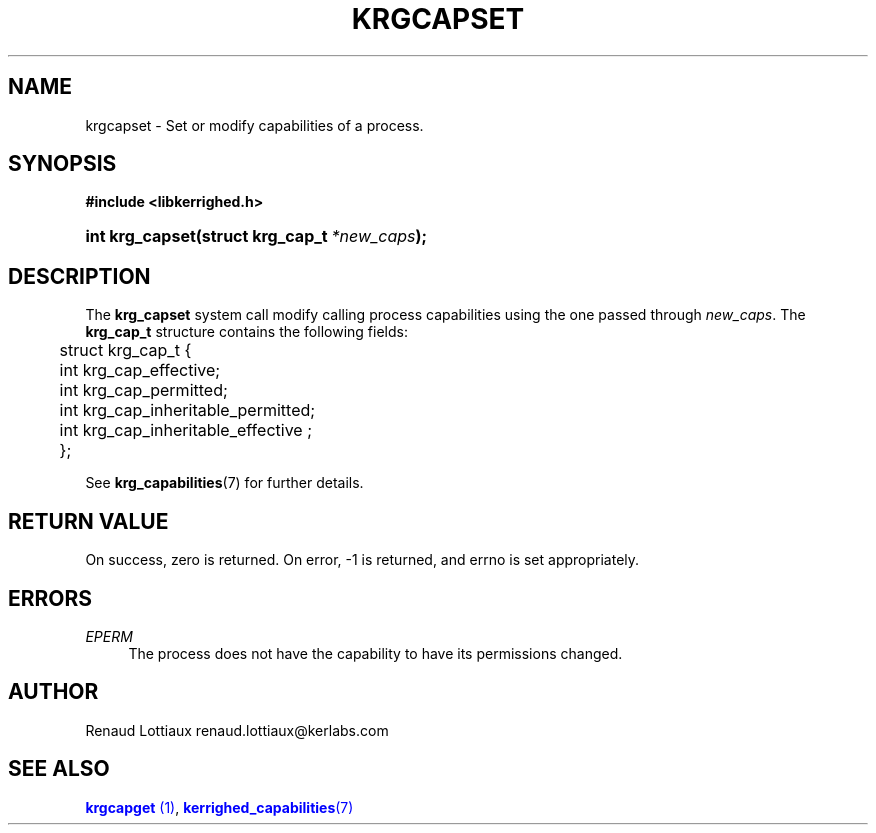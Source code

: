 '\" t
.\"     Title: krgcapset
.\"    Author: [see the "Author" section]
.\" Generator: DocBook XSL Stylesheets v1.75.2 <http://docbook.sf.net/>
.\"      Date: 01/29/2010
.\"    Manual: [FIXME: manual]
.\"    Source: [FIXME: source]
.\"  Language: English
.\"
.TH "KRGCAPSET" "2" "01/29/2010" "[FIXME: source]" "[FIXME: manual]"
.\" -----------------------------------------------------------------
.\" * Define some portability stuff
.\" -----------------------------------------------------------------
.\" ~~~~~~~~~~~~~~~~~~~~~~~~~~~~~~~~~~~~~~~~~~~~~~~~~~~~~~~~~~~~~~~~~
.\" http://bugs.debian.org/507673
.\" http://lists.gnu.org/archive/html/groff/2009-02/msg00013.html
.\" ~~~~~~~~~~~~~~~~~~~~~~~~~~~~~~~~~~~~~~~~~~~~~~~~~~~~~~~~~~~~~~~~~
.ie \n(.g .ds Aq \(aq
.el       .ds Aq '
.\" -----------------------------------------------------------------
.\" * set default formatting
.\" -----------------------------------------------------------------
.\" disable hyphenation
.nh
.\" disable justification (adjust text to left margin only)
.ad l
.\" -----------------------------------------------------------------
.\" * MAIN CONTENT STARTS HERE *
.\" -----------------------------------------------------------------
.SH "NAME"
krgcapset \- Set or modify capabilities of a process\&.
.SH "SYNOPSIS"
.sp
.ft B
.nf
#include <libkerrighed\&.h>
.fi
.ft
.HP \w'int\ krg_capset('u
.BI "int krg_capset(struct\ krg_cap_t\ " "*new_caps" ");"
.SH "DESCRIPTION"
.PP
The
\fBkrg_capset\fR
system call modify calling process capabilities using the one passed through
\fInew_caps\fR\&. The
\fBkrg_cap_t\fR
structure contains the following fields:
.sp
.if n \{\
.RS 4
.\}
.nf
	struct krg_cap_t {    
	  int   krg_cap_effective;    
	  int   krg_cap_permitted;
	  int   krg_cap_inheritable_permitted;
	  int   krg_cap_inheritable_effective ;
	};
      
.fi
.if n \{\
.RE
.\}
.PP
See
\fBkrg_capabilities\fR(7) for further details\&.
.SH "RETURN VALUE"
.PP
On success, zero is returned\&. On error, \-1 is returned, and errno is set appropriately\&.
.SH "ERRORS"
.PP
.PP
\fIEPERM\fR
.RS 4
The process does not have the capability to have its permissions changed\&.
.RE
.SH "AUTHOR"
.PP
Renaud Lottiaux
renaud\&.lottiaux@kerlabs\&.com
.SH "SEE ALSO"
.PP

\m[blue]\fB\fBkrgcapget\fR (1)\fR\m[],
\m[blue]\fB\fBkerrighed_capabilities\fR(7)\fR\m[]
